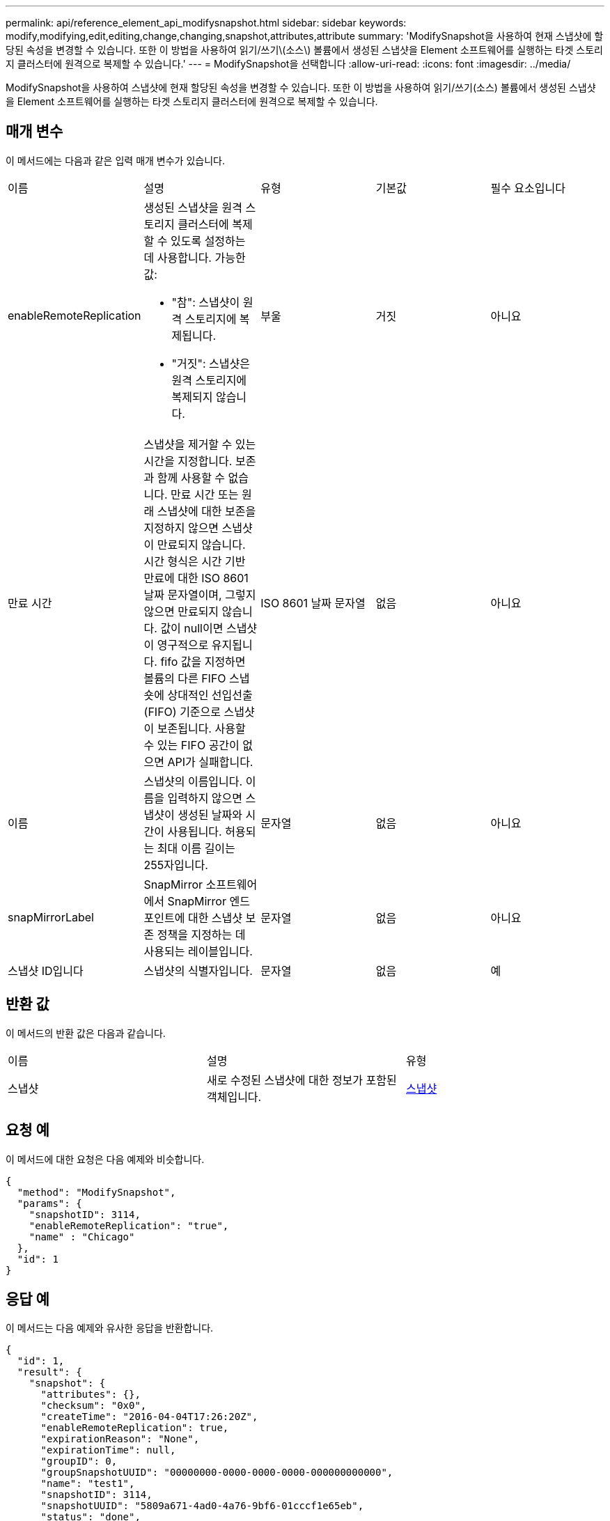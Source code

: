 ---
permalink: api/reference_element_api_modifysnapshot.html 
sidebar: sidebar 
keywords: modify,modifying,edit,editing,change,changing,snapshot,attributes,attribute 
summary: 'ModifySnapshot을 사용하여 현재 스냅샷에 할당된 속성을 변경할 수 있습니다. 또한 이 방법을 사용하여 읽기/쓰기\(소스\) 볼륨에서 생성된 스냅샷을 Element 소프트웨어를 실행하는 타겟 스토리지 클러스터에 원격으로 복제할 수 있습니다.' 
---
= ModifySnapshot을 선택합니다
:allow-uri-read: 
:icons: font
:imagesdir: ../media/


[role="lead"]
ModifySnapshot을 사용하여 스냅샷에 현재 할당된 속성을 변경할 수 있습니다. 또한 이 방법을 사용하여 읽기/쓰기(소스) 볼륨에서 생성된 스냅샷을 Element 소프트웨어를 실행하는 타겟 스토리지 클러스터에 원격으로 복제할 수 있습니다.



== 매개 변수

이 메서드에는 다음과 같은 입력 매개 변수가 있습니다.

|===


| 이름 | 설명 | 유형 | 기본값 | 필수 요소입니다 


 a| 
enableRemoteReplication
 a| 
생성된 스냅샷을 원격 스토리지 클러스터에 복제할 수 있도록 설정하는 데 사용합니다. 가능한 값:

* "참": 스냅샷이 원격 스토리지에 복제됩니다.
* "거짓": 스냅샷은 원격 스토리지에 복제되지 않습니다.

 a| 
부울
 a| 
거짓
 a| 
아니요



 a| 
만료 시간
 a| 
스냅샷을 제거할 수 있는 시간을 지정합니다. 보존과 함께 사용할 수 없습니다. 만료 시간 또는 원래 스냅샷에 대한 보존을 지정하지 않으면 스냅샷이 만료되지 않습니다. 시간 형식은 시간 기반 만료에 대한 ISO 8601 날짜 문자열이며, 그렇지 않으면 만료되지 않습니다. 값이 null이면 스냅샷이 영구적으로 유지됩니다. fifo 값을 지정하면 볼륨의 다른 FIFO 스냅숏에 상대적인 선입선출(FIFO) 기준으로 스냅샷이 보존됩니다. 사용할 수 있는 FIFO 공간이 없으면 API가 실패합니다.
 a| 
ISO 8601 날짜 문자열
 a| 
없음
 a| 
아니요



 a| 
이름
 a| 
스냅샷의 이름입니다. 이름을 입력하지 않으면 스냅샷이 생성된 날짜와 시간이 사용됩니다. 허용되는 최대 이름 길이는 255자입니다.
 a| 
문자열
 a| 
없음
 a| 
아니요



 a| 
snapMirrorLabel
 a| 
SnapMirror 소프트웨어에서 SnapMirror 엔드포인트에 대한 스냅샷 보존 정책을 지정하는 데 사용되는 레이블입니다.
 a| 
문자열
 a| 
없음
 a| 
아니요



 a| 
스냅샷 ID입니다
 a| 
스냅샷의 식별자입니다.
 a| 
문자열
 a| 
없음
 a| 
예

|===


== 반환 값

이 메서드의 반환 값은 다음과 같습니다.

|===


| 이름 | 설명 | 유형 


 a| 
스냅샷
 a| 
새로 수정된 스냅샷에 대한 정보가 포함된 객체입니다.
 a| 
xref:reference_element_api_snapshot.adoc[스냅샷]

|===


== 요청 예

이 메서드에 대한 요청은 다음 예제와 비슷합니다.

[listing]
----
{
  "method": "ModifySnapshot",
  "params": {
    "snapshotID": 3114,
    "enableRemoteReplication": "true",
    "name" : "Chicago"
  },
  "id": 1
}
----


== 응답 예

이 메서드는 다음 예제와 유사한 응답을 반환합니다.

[listing]
----
{
  "id": 1,
  "result": {
    "snapshot": {
      "attributes": {},
      "checksum": "0x0",
      "createTime": "2016-04-04T17:26:20Z",
      "enableRemoteReplication": true,
      "expirationReason": "None",
      "expirationTime": null,
      "groupID": 0,
      "groupSnapshotUUID": "00000000-0000-0000-0000-000000000000",
      "name": "test1",
      "snapshotID": 3114,
      "snapshotUUID": "5809a671-4ad0-4a76-9bf6-01cccf1e65eb",
      "status": "done",
      "totalSize": 5000658944,
      "virtualVolumeID": null,
      "volumeID": 1
    }
  }
}
----


== 버전 이후 새로운 기능

9.6
